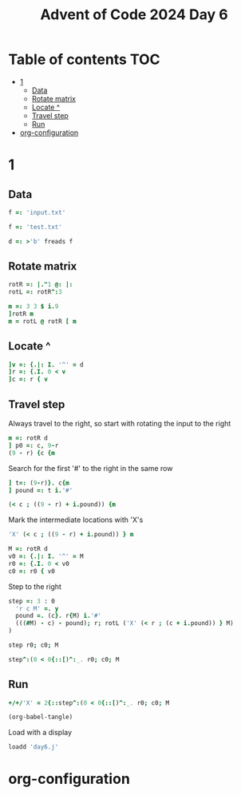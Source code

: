 #+TITLE: Advent of Code 2024 Day 6
#+STARTUP: inlineimages
#+options: toc:2
#+property: header-args:j :session *J* :results verbatim
#+last_modified: 2025-01-02 00:04:31 alex

* Table of contents                                                     :TOC:
- [[#1][1]]
  - [[#data][Data]]
  - [[#rotate-matrix][Rotate matrix]]
  - [[#locate-][Locate ^]]
  - [[#travel-step][Travel step]]
  - [[#run][Run]]
- [[#org-configuration][org-configuration]]

* 1
** Data
#+begin_src j :tangle yes :results silent
  f =: 'input.txt'
#+end_src
#+begin_src j :results silent
  f =: 'test.txt'
#+end_src
#+begin_src j :tangle yes :results silent
  d =: >'b' freads f
#+end_src
** Rotate matrix
#+begin_src j :tangle yes :results silent
  rotR =: |."1 @: |:
  rotL =: rotR^:3
#+end_src

#+begin_src j
  m =: 3 3 $ i.9
  ]rotR m
  m = rotL @ rotR [ m
#+end_src

#+RESULTS:
: 6 3 0
: 7 4 1
: 8 5 2
:
: 1 1 1
: 1 1 1
: 1 1 1

** Locate ^
#+begin_src j
  ]v =: {.|: I. '^' = d
  ]r =: {.I. 0 < v
  ]c =: r { v
#+end_src

#+RESULTS:
: 0 0 0 0 0 0 4 0 0 0
:
: 6
:
: 4

** Travel step
Always travel to the right, so start with rotating the input to the right
#+begin_src j
  m =: rotR d
  ] p0 =: c, 9-r
  (9 - r) {c {m
#+end_src

#+RESULTS:
: 4 3
:
: ^

Search for the first '#' to the right in the same row
#+begin_src j
  ] t=: (9-r)}. c{m
  ] pound =: t i.'#'
#+end_src

#+RESULTS:
: ^.....#
:
: 6

#+begin_src j
  (< c ; ((9 - r) + i.pound)) {m
#+end_src

#+RESULTS:
: ^.....

Mark the intermediate locations with 'X's
#+begin_src j
  'X' (< c ; ((9 - r) + i.pound)) } m
#+end_src

#+RESULTS:
#+begin_example
.#........
...#......
......#...
..........
...XXXXXX#
..........
#.........
.....#....
..#.......
........#.
#+end_example

#+begin_src j :tangle yes :results silent
  M =: rotR d
  v0 =: {.|: I. '^' = M
  r0 =: {.I. 0 < v0
  c0 =: r0 { v0
#+end_src

Step to the right
#+begin_src j :tangle yes :results silent
  step =: 3 : 0
    'r c M' =. y
    pound =. (c}. r{M) i.'#'
    (((#M) - c) - pound); r; rotL ('X' (< r ; (c + i.pound)) } M)
  )
#+end_src

#+begin_src j
  step r0; c0; M
#+end_src

#+RESULTS:
#+begin_example
┌─┬─┬──────────┐
│1│4│....#.....│
│ │ │....X....#│
│ │ │....X.....│
│ │ │..#.X.....│
│ │ │....X..#..│
│ │ │....X.....│
│ │ │.#..X.....│
│ │ │........#.│
│ │ │#.........│
│ │ │......#...│
└─┴─┴──────────┘
#+end_example

#+begin_src j
  step^:(0 < 0{::[)^:_. r0; c0; M
#+end_src

#+RESULTS:
#+begin_example
┌─┬─┬──────────┐
│0│2│..X#......│
│ │ │..XXXXXXX#│
│ │ │.#XXXXXXX.│
│ │ │.XXXXXXX#.│
│ │ │.X.X.X.X..│
│ │ │.X#XXXXX..│
│ │ │.X...X.#..│
│ │ │.X...X....│
│ │ │#XXXXX....│
│ │ │.....#....│
└─┴─┴──────────┘
#+end_example

** Run
#+begin_src j :tangle yes
  +/+/'X' = 2{::step^:(0 < 0{::[)^:_. r0; c0; M
#+end_src

#+RESULTS:
: 41
#+begin_src emacs-lisp
  (org-babel-tangle)
#+end_src

Load with a display
#+begin_src j
  loadd 'day6.j'
#+end_src

#+RESULTS:
#+begin_example
f =: 'input.txt'

   d =: >'b' freads f

   rotR =: |."1 @: |:
   rotL =: rotR^:3

   M =: rotR d
   v0 =: {.|: I. '^' = M
   r0 =: {.I. 0 < v0
   c0 =: r0 { v0

   step =: 3 : 0
  'r c M' =. y
  pound =. (c}. r{M) i.'#'
  (((#M) - c) - pound); r; rotL ('X' (< r ; (c + i.pound)) } M)
)

   +/+/'X' = 2{::step^:(0 < 0{::[)^:_. r0; c0; M
5242
#+end_example

* org-configuration
#+STARTUP: align fold nodlcheck hidestars oddeven lognotestate
#+OPTIONS: ^:nil
#+property: header-args:emacs-lisp :results silent
# Local Variables:
# eval: (add-hook 'before-save-hook 'time-stamp nil t)
# time-stamp-active: t
# End:
